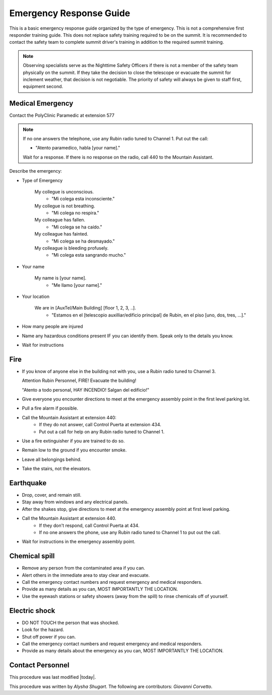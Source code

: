 .. This is a template for operational procedures. Each procedure will have its own sub-directory. This comment may be deleted when the template is copied to the destination.

.. Review the README in this procedure's directory on instructions to contribute.
.. Static objects, such as figures, should be stored in the _static directory. Review the _static/README in this procedure's directory on instructions to contribute.
.. Do not remove the comments that describe each section. They are included to provide guidance to contributors.
.. Do not remove other content provided in the templates, such as a section. Instead, comment out the content and include comments to explain the situation. For example:
	- If a section within the template is not needed, comment out the section title and label reference. Include a comment explaining why this is not required.
    - If a file cannot include a title (surrounded by ampersands (#)), comment out the title from the template and include a comment explaining why this is implemented (in addition to applying the ``title`` directive).

.. Include one Primary Author and list of Contributors (comma separated) between the asterisks (*):
.. |author| replace:: *Alysha Shugart*
.. If there are no contributors, write "none" between the asterisks. Do not remove the substitution.
.. |contributors| replace:: *Giovanni Corvetto*

.. This is the label that can be used as for cross referencing this procedure.
.. Recommended format is "Directory Name"-"Title Name"  -- Spaces should be replaced by hyphens.
.. _Safety-emergency-response-guide:
.. Each section should includes a label for cross referencing to a given area.
.. Recommended format for all labels is "Title Name"-"Section Name" -- Spaces should be replaced by hyphens.
.. To reference a label that isn't associated with an reST object such as a title or figure, you must include the link an explicit title using the syntax :ref:`link text <label-name>`.
.. An error will alert you of identical labels during the build process.

########################
Emergency Response Guide
########################

This is a basic emergency response guide organized by the type of emergency. 
This is not a comprehensive first responder training guide.
This does not replace safety training required to be on the summit.
It is recommended to contact the safety team to complete summit driver's training in addition to the required summit training. 

.. note::
    Observing specialists serve as the Nighttime Safety Officers if there is not a member of the safety team physically on the summit.
    If they take the decision to close the telescope or evacuate the summit for inclement weather, that decision is not negotiable.
    The priority of safety will always be given to staff first, equipment second. 

.. _emergency-response-guide-medical-emergency:

Medical Emergency
^^^^^^^^^^^^^^^^^

.. Preconditions

Contact the PolyClinic Paramedic at extension 577

.. note::
    If no one answers the telephone, use any Rubin radio tuned to Channel 1. Put out the call:
    
    - "Atento paramedico, habla [your name]."
    Wait for a response.
    If there is no response on the radio, call 440 to the Mountain Assistant.

Describe the emergency:

- Type of Emergency

    My collegue is unconscious.
        - "Mi colega esta inconsciente."

    My collegue is not breathing.
        - "Mi colega no respira."

    My colleague has fallen.
        - "Mi colega se ha caído."

    My colleague has fainted.
        - "Mi colega se ha desmayado."

    My colleague is bleeding profusely.
        - "Mi colega esta sangrando mucho."

- Your name

    My name is [your name].
        - "Me llamo [your name]."

- Your location

    We are in [AuxTel/Main Building] [floor 1, 2, 3, ..].
        - "Estamos en el [telescopio auxilliar/edificio principal] de Rubin, en el piso [uno, dos, tres, ...]."

- How many people are injured

- Name any hazardous conditions present IF you can identify them. 
  Speak only to the details you know.

- Wait for instructions

.. _emergency-response-guide-fire:

Fire
^^^^

- If you know of anyone else in the building not with you, use a Rubin radio tuned to Channel 3. 
  
  Attention Rubin Personnel, FIRE!
  Evacuate the building!
  
  "Atento a todo personal, HAY INCENDIO!
  Salgan del edificio!"

- Give everyone you encounter directions to meet at the emergency assembly point in the first level parking lot.

- Pull a fire alarm if possible.

- Call the Mountain Assistant at extension 440:
    - If they do not answer, call Control Puerta at extension 434.
    - Put out a call for help on any Rubin radio tuned to Channel 1. 

- Use a fire extinguisher if you are trained to do so.

- Remain low to the ground if you encounter smoke.

- Leave all belongings behind.

- Take the stairs, not the elevators.

.. _emergency-response-guide-earthquake:


Earthquake
^^^^^^^^^^^

- Drop, cover, and remain still.

- Stay away from windows and any electrical panels.

- After the shakes stop, give directions to meet at the emergency assembly point at first level parking.

- Call the Mountain Assistant at extension 440.
    - If they don't respond, call Control Puerta at 434.
    - If no one answers the phone, use any Rubin radio tuned to Channel 1 to put out the call.

- Wait for instructions in the emergency assembly point. 

.. _emergency-response-guide-spill:

Chemical spill 
^^^^^^^^^^^^^^^

- Remove any person from the contaminated area if you can.

- Alert others in the immediate area to stay clear and evacuate. 

- Call the emergency contact numbers and request emergency and medical responders.

- Provide as many details as you can, MOST IMPORTANTLY THE LOCATION.

- Use the eyewash stations or safety showers (away from the spill) to rinse chemicals off of yourself. 

.. _emergency-response-guide-electric-shock:

Electric shock 
^^^^^^^^^^^^^^

- DO NOT TOUCH the person that was shocked. 

- Look for the hazard.

- Shut off power if you can.

- Call the emergency contact numbers and request emergency and medical responders.

- Provide as many details about the emergency as you can, MOST IMPORTANTLY THE LOCATION.

.. _emergency-response-guide-contact-personnel:

Contact Personnel
^^^^^^^^^^^^^^^^^

This procedure was last modified |today|.

This procedure was written by |author|. The following are contributors: |contributors|.
